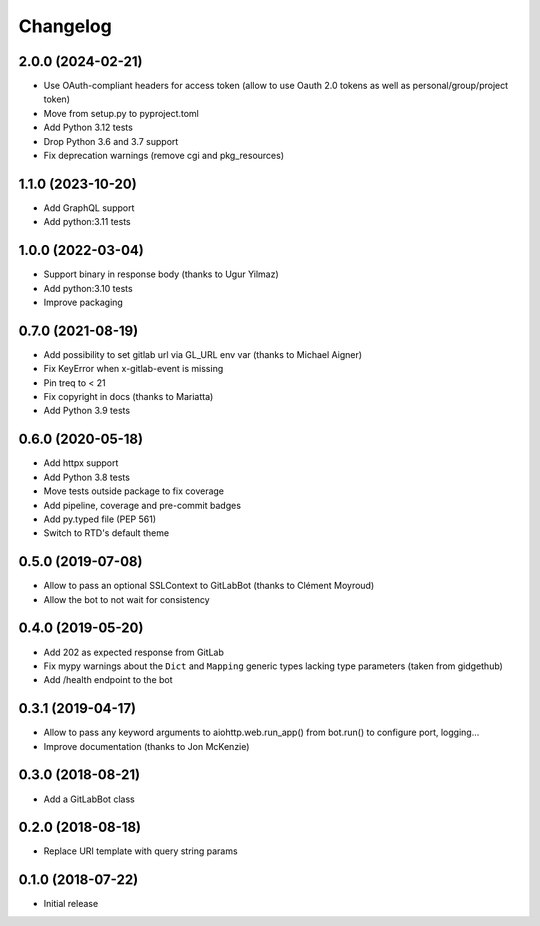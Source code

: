 Changelog
=========

2.0.0 (2024-02-21)
------------------

* Use OAuth-compliant headers for access token
  (allow to use Oauth 2.0 tokens as well as personal/group/project token)
* Move from setup.py to pyproject.toml
* Add Python 3.12 tests
* Drop Python 3.6 and 3.7 support
* Fix deprecation warnings (remove cgi and pkg_resources)

1.1.0 (2023-10-20)
------------------

* Add GraphQL support
* Add python:3.11 tests

1.0.0 (2022-03-04)
------------------

* Support binary in response body (thanks to Ugur Yilmaz)
* Add python:3.10 tests
* Improve packaging

0.7.0 (2021-08-19)
------------------

* Add possibility to set gitlab url via GL_URL env var (thanks to Michael Aigner)
* Fix KeyError when x-gitlab-event is missing
* Pin treq to < 21
* Fix copyright in docs (thanks to Mariatta)
* Add Python 3.9 tests

0.6.0 (2020-05-18)
------------------

* Add httpx support
* Add Python 3.8 tests
* Move tests outside package to fix coverage
* Add pipeline, coverage and pre-commit badges
* Add py.typed file (PEP 561)
* Switch to RTD's default theme

0.5.0 (2019-07-08)
------------------

* Allow to pass an optional SSLContext to GitLabBot (thanks to Clément Moyroud)
* Allow the bot to not wait for consistency

0.4.0 (2019-05-20)
------------------

* Add 202 as expected response from GitLab
* Fix mypy warnings about the ``Dict`` and ``Mapping`` generic types lacking
  type parameters (taken from gidgethub)
* Add /health endpoint to the bot

0.3.1 (2019-04-17)
------------------

* Allow to pass any keyword arguments to aiohttp.web.run_app()
  from bot.run() to configure port, logging...
* Improve documentation (thanks to Jon McKenzie)

0.3.0 (2018-08-21)
------------------

* Add a GitLabBot class

0.2.0 (2018-08-18)
------------------

* Replace URI template with query string params

0.1.0 (2018-07-22)
------------------

* Initial release

